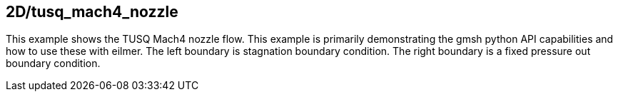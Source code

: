 == 2D/tusq_mach4_nozzle

This example shows the TUSQ Mach4 nozzle flow.
This example is primarily demonstrating the gmsh python API
capabilities and how to use these with eilmer.
The left boundary is stagnation boundary condition.
The right boundary is a fixed pressure out boundary condition.




